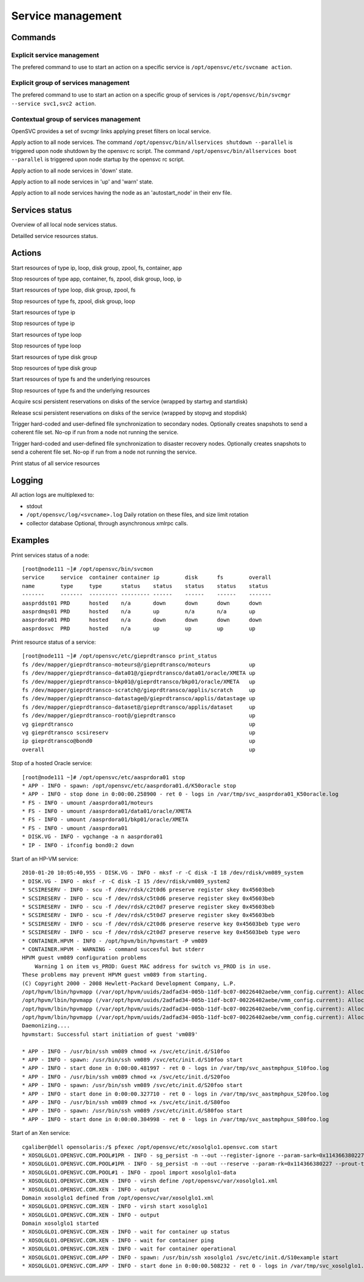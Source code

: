 Service management
******************

Commands
========

Explicit service management
+++++++++++++++++++++++++++

The prefered command to use to start an action on a specific service is ``/opt/opensvc/etc/svcname action``.

Explicit group of services management
+++++++++++++++++++++++++++++++++++++

The prefered command to use to start an action on a specific group of services is ``/opt/opensvc/bin/svcmgr --service svc1,svc2 action``.

Contextual group of services management
+++++++++++++++++++++++++++++++++++++++

OpenSVC provides a set of svcmgr links applying preset filters on local service.

.. function:: allservices action

Apply action to all node services.
The command ``/opt/opensvc/bin/allservices shutdown --parallel`` is triggered upon node shutdown by the opensvc rc script.
The command ``/opt/opensvc/bin/allservices boot --parallel`` is triggered upon node startup by the opensvc rc script.

.. function:: alldownservices action

Apply action to all node services in 'down' state.

.. function:: allupservices action

Apply action to all node services in 'up' and 'warn' state.

.. function:: allprimaryservices action

Apply action to all node services having the node as an 'autostart_node' in their env file.

Services status
===============

.. function:: /opt/opensvc/bin/svcmon

Overview of all local node services status.

.. function:: /opt/opensvc/etc/svcname print status

Detailled service resources status.

Actions
=======

.. function:: <svcname> start

Start resources of type ip, loop, disk group, zpool, fs, container, app

.. function:: <svcname> stop

Stop resources of type app, container, fs, zpool, disk group, loop, ip

.. function:: <svcname> startdisk

Start resources of type loop, disk group, zpool, fs

.. function:: <svcname> stopdisk

Stop resources of type fs, zpool, disk group, loop

.. function:: <svcname> startip

Start resources of type ip

.. function:: <svcname> stopip

Stop resources of type ip

.. function:: <svcname> startloop

Start resources of type loop

.. function:: <svcname> stoploop

Stop resources of type loop

.. function:: <svcname> startvg

Start resources of type disk group

.. function:: <svcname> stopvg

Stop resources of type disk group

.. function:: <svcname> mount

Start resources of type fs and the underlying resources

.. function:: <svcname> umount

Stop resources of type fs and the underlying resources

.. function:: <svcname> prstart

Acquire scsi persistent reservations on disks of the service (wrapped by startvg and startdisk)

.. function:: <svcname> prstop

Release scsi persistent reservations on disks of the service (wrapped by stopvg and stopdisk)

.. function:: <svcname> syncnodes

Trigger hard-coded and user-defined file synchronization to secondary nodes. Optionally creates snapshots to send a coherent file set. No-op if run from a node not running the service.

.. function:: <svcname> syncdrp

Trigger hard-coded and user-defined file synchronization to disaster recovery nodes. Optionally creates snapshots to send a coherent file set. No-op if run from a node not running the service.

.. function:: <svcname> print status

Print status of all service resources

Logging
=======

All action logs are multiplexed to:

*   stdout

*   ``/opt/opensvc/log/<svcname>.log``
    Daily rotation on these files, and size limit rotation

*   collector database
    Optional, through asynchronous xmlrpc calls.

Examples
========

Print services status of a node:

::

	[root@node111 ~]# /opt/opensvc/bin/svcmon
	service     service  container container ip        disk      fs        overall  
	name        type     type      status    status    status    status    status   
	-------     -------  --------- --------- ------    ------    ------    -------  
	aasprddst01 PRD      hosted    n/a       down      down      down      down     
	aasprdmqs01 PRD      hosted    n/a       up        n/a       n/a       up       
	aasprdora01 PRD      hosted    n/a       down      down      down      down     
	aasprdosvc  PRD      hosted    n/a       up        up        up        up       

Print resource status of a service:

::

	[root@node111 ~]# /opt/opensvc/etc/gieprdtransco print_status
	fs /dev/mapper/gieprdtransco-moteurs@/gieprdtransco/moteurs            up
	fs /dev/mapper/gieprdtransco-data01@/gieprdtransco/data01/oracle/XMETA up
	fs /dev/mapper/gieprdtransco-bkp01@/gieprdtransco/bkp01/oracle/XMETA   up
	fs /dev/mapper/gieprdtransco-scratch@/gieprdtransco/applis/scratch     up
	fs /dev/mapper/gieprdtransco-datastage@/gieprdtransco/applis/datastage up
	fs /dev/mapper/gieprdtransco-dataset@/gieprdtransco/applis/dataset     up
	fs /dev/mapper/gieprdtransco-root@/gieprdtransco                       up
	vg gieprdtransco                                                       up
	vg gieprdtransco scsireserv                                            up
	ip gieprdtransco@bond0                                                 up
	overall                                                                up

Stop of a hosted Oracle service:

::

	[root@node111 ~]# /opt/opensvc/etc/aasprdora01 stop
	* APP - INFO - spawn: /opt/opensvc/etc/aasprdora01.d/K50oracle stop
	* APP - INFO - stop done in 0:00:00.258900 - ret 0 - logs in /var/tmp/svc_aasprdora01_K50oracle.log
	* FS - INFO - umount /aasprdora01/moteurs
	* FS - INFO - umount /aasprdora01/data01/oracle/XMETA
	* FS - INFO - umount /aasprdora01/bkp01/oracle/XMETA
	* FS - INFO - umount /aasprdora01
	* DISK.VG - INFO - vgchange -a n aasprdora01
	* IP - INFO - ifconfig bond0:2 down

Start of an HP-VM service:

::

	2010-01-20 10:05:40,955 - DISK.VG - INFO - mksf -r -C disk -I 18 /dev/rdisk/vm089_system
	* DISK.VG - INFO - mksf -r -C disk -I 15 /dev/rdisk/vm089_system2
	* SCSIRESERV - INFO - scu -f /dev/rdsk/c2t0d6 preserve register skey 0x45603beb
	* SCSIRESERV - INFO - scu -f /dev/rdsk/c5t0d6 preserve register skey 0x45603beb
	* SCSIRESERV - INFO - scu -f /dev/rdsk/c2t0d7 preserve register skey 0x45603beb
	* SCSIRESERV - INFO - scu -f /dev/rdsk/c5t0d7 preserve register skey 0x45603beb
	* SCSIRESERV - INFO - scu -f /dev/rdsk/c2t0d6 preserve reserve key 0x45603beb type wero
	* SCSIRESERV - INFO - scu -f /dev/rdsk/c2t0d7 preserve reserve key 0x45603beb type wero
	* CONTAINER.HPVM - INFO - /opt/hpvm/bin/hpvmstart -P vm089
	* CONTAINER.HPVM - WARNING - command succesful but stderr
	HPVM guest vm089 configuration problems
	    Warning 1 on item vs_PROD: Guest MAC address for switch vs_PROD is in use.
	These problems may prevent HPVM guest vm089 from starting.
	(C) Copyright 2000 - 2008 Hewlett-Packard Development Company, L.P.
	/opt/hpvm/lbin/hpvmapp (/var/opt/hpvm/uuids/2adfad34-005b-11df-bc07-00226402aebe/vmm_config.current): Allocated 2147483648 bytes at 0x6000000100000000
	/opt/hpvm/lbin/hpvmapp (/var/opt/hpvm/uuids/2adfad34-005b-11df-bc07-00226402aebe/vmm_config.current): Allocated 6442450944 bytes at 0x6000000200000000
	/opt/hpvm/lbin/hpvmapp (/var/opt/hpvm/uuids/2adfad34-005b-11df-bc07-00226402aebe/vmm_config.current): Allocated 131072 bytes at 0x6000000500000000
	/opt/hpvm/lbin/hpvmapp (/var/opt/hpvm/uuids/2adfad34-005b-11df-bc07-00226402aebe/vmm_config.current): Allocated 131072 bytes at 0x6000000500040000
	Daemonizing....
	hpvmstart: Successful start initiation of guest 'vm089'

	* APP - INFO - /usr/bin/ssh vm089 chmod +x /svc/etc/init.d/S10foo
	* APP - INFO - spawn: /usr/bin/ssh vm089 /svc/etc/init.d/S10foo start
	* APP - INFO - start done in 0:00:00.481997 - ret 0 - logs in /var/tmp/svc_aastmphpux_S10foo.log
	* APP - INFO - /usr/bin/ssh vm089 chmod +x /svc/etc/init.d/S20foo
	* APP - INFO - spawn: /usr/bin/ssh vm089 /svc/etc/init.d/S20foo start
	* APP - INFO - start done in 0:00:00.327710 - ret 0 - logs in /var/tmp/svc_aastmphpux_S20foo.log
	* APP - INFO - /usr/bin/ssh vm089 chmod +x /svc/etc/init.d/S80foo
	* APP - INFO - spawn: /usr/bin/ssh vm089 /svc/etc/init.d/S80foo start
	* APP - INFO - start done in 0:00:00.304998 - ret 0 - logs in /var/tmp/svc_aastmphpux_S80foo.log

Start of an Xen service:

::

	cgaliber@dell opensolaris:/$ pfexec /opt/opensvc/etc/xosolglo1.opensvc.com start
	* XOSOLGLO1.OPENSVC.COM.POOL#1PR - INFO - sg_persist -n --out --register-ignore --param-sark=0x114366380227 /dev/rdsk/xosolglo1-data
	* XOSOLGLO1.OPENSVC.COM.POOL#1PR - INFO - sg_persist -n --out --reserve --param-rk=0x114366380227 --prout-type=5 /dev/rdsk/xosolglo1-data
	* XOSOLGLO1.OPENSVC.COM.POOL#1 - INFO - zpool import xosolglo1-data
	* XOSOLGLO1.OPENSVC.COM.XEN - INFO - virsh define /opt/opensvc/var/xosolglo1.xml
	* XOSOLGLO1.OPENSVC.COM.XEN - INFO - output
	Domain xosolglo1 defined from /opt/opensvc/var/xosolglo1.xml
	* XOSOLGLO1.OPENSVC.COM.XEN - INFO - virsh start xosolglo1
	* XOSOLGLO1.OPENSVC.COM.XEN - INFO - output
	Domain xosolglo1 started
	* XOSOLGLO1.OPENSVC.COM.XEN - INFO - wait for container up status
	* XOSOLGLO1.OPENSVC.COM.XEN - INFO - wait for container ping
	* XOSOLGLO1.OPENSVC.COM.XEN - INFO - wait for container operational
	* XOSOLGLO1.OPENSVC.COM.APP - INFO - spawn: /usr/bin/ssh xosolglo1 /svc/etc/init.d/S10example start
	* XOSOLGLO1.OPENSVC.COM.APP - INFO - start done in 0:00:00.508232 - ret 0 - logs in /var/tmp/svc_xosolglo1.opensvc.com_S10example.log

